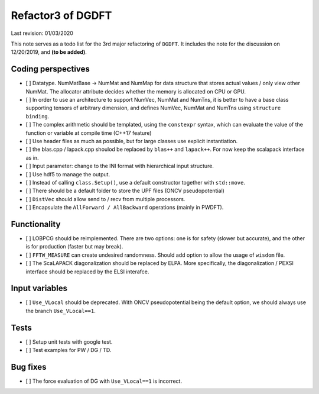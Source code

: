 Refactor3 of DGDFT
==================

Last revision: 01/03/2020 

This note serves as a todo list for the 3rd major refactoring of ``DGDFT``. It includes the note for the discussion on 12/20/2019, and **(to be added)**.

Coding perspectives
-------------------

-  [ ] Datatype. NumMatBase -> NumMat and NumMap for data structure that
   stores actual values / only view other NumMat. The allocator
   attribute decides whether the memory is allocated on CPU or GPU.
-  [ ] In order to use an architecture to support NumVec, NumMat and NumTns,
   it is better to have a base class supporting tensors of arbitrary
   dimension, and defines NumVec, NumMat and NumTns using
   ``structure binding``.
-  [ ] The complex arithmetic should be templated, using the ``constexpr`` syntax, which can evaluate the value of the function or variable at compile time (C++17 feature)
-  [ ] Use header files as much as possible, but for large classes use explicit instantiation.
-  [ ] the blas.cpp / lapack.cpp shoulod be replaced by ``blas++`` and ``lapack++``. For now keep the scalapack interface as in.
-  [ ] Input parameter: change to the INI format with hierarchical input structure. 
-  [ ] Use hdf5 to manage the output.
-  [ ] Instead of calling ``class.Setup()``, use a default constructor together with ``std::move``. 
-  [ ] There should be a default folder to store the UPF files (ONCV pseudopotential)
-  [ ] ``DistVec`` should allow send to / recv from multiple processors.
-  [ ] Encapsulate the ``AllForward / AllBackward`` operations (mainly in PWDFT).

Functionality
-------------

- [ ] LOBPCG should be reimplemented. There are two options: one is for safety (slower but accurate), and the other is for production (faster but may break).

- [ ] ``FFTW_MEASURE`` can create undesired randomness. Should add option to allow the usage of ``wisdom`` file.

- [ ] The ScaLAPACK diagonalization should be replaced by ELPA. More specifically, the diagonalization / PEXSI interface should be replaced by the ELSI interafce.

Input variables
---------------

- [ ] ``Use_VLocal`` should be deprecated. With ONCV pseudopotential being the default option, we should always use the branch  ``Use_VLocal==1``.

Tests
-----

- [ ] Setup unit tests with google test.
- [ ] Test examples for PW / DG / TD.


Bug fixes
---------
- [ ] The force evaluation of DG with ``Use_VLocal==1`` is incorrect. 
